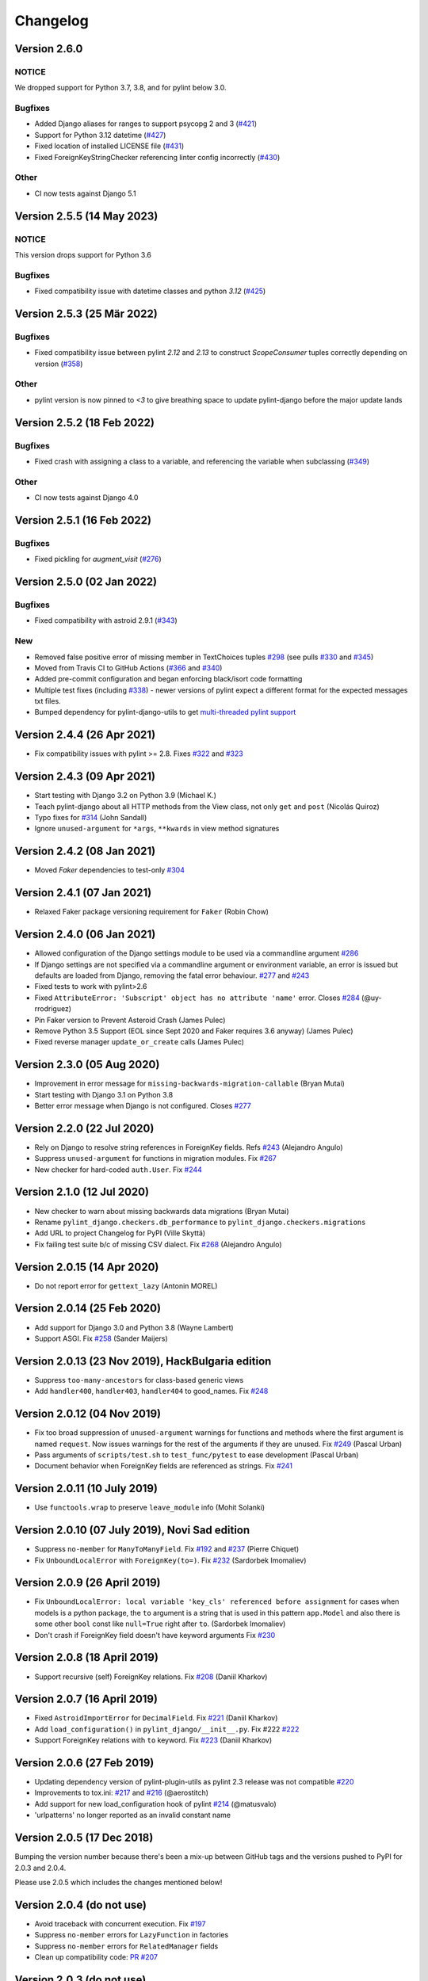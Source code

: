 Changelog
=========

Version 2.6.0
-------------

NOTICE
~~~~~~

We dropped support for Python 3.7, 3.8, and for pylint below 3.0.

Bugfixes
~~~~~~~~

- Added Django aliases for ranges to support psycopg 2 and 3 (`#421 <https://github.com/pylint-dev/pylint-django/pull/421>`_)
- Support for Python 3.12 datetime (`#427 <https://github.com/pylint-dev/pylint-django/pull/427>`_)
- Fixed location of installed LICENSE file (`#431 <https://github.com/pylint-dev/pylint-django/issues/431>`_)
- Fixed ForeignKeyStringChecker referencing linter config incorrectly (`#430 <https://github.com/pylint-dev/pylint-django/issues/430>`_)

Other
~~~~~

- CI now tests against Django 5.1

Version 2.5.5 (14 May 2023)
---------------------------

NOTICE
~~~~~~

This version drops support for Python 3.6

Bugfixes
~~~~~~~~

- Fixed compatibility issue with datetime classes and python `3.12` (`#425 <https://github.com/pylint-dev/pylint-django/issues/425>`_)


Version 2.5.3 (25 Mär 2022)
---------------------------

Bugfixes
~~~~~~~~

- Fixed compatibility issue between pylint `2.12` and `2.13` to construct `ScopeConsumer` tuples correctly depending on version (`#358 <https://github.com/pylint-dev/pylint-django/issues/358>`_)

Other
~~~~~

- pylint version is now pinned to `<3` to give breathing space to update pylint-django before the major update lands

Version 2.5.2 (18 Feb 2022)
---------------------------

Bugfixes
~~~~~~~~

- Fixed crash with assigning a class to a variable, and referencing the variable when subclassing (`#349 <https://github.com/pylint-dev/pylint-django/issues/349>`_)

Other
~~~~~

- CI now tests against Django 4.0


Version 2.5.1 (16 Feb 2022)
---------------------------

Bugfixes
~~~~~~~~

- Fixed pickling for `augment_visit` (`#276 <https://github.com/pylint-dev/pylint-django/issues/276>`_)

Version 2.5.0 (02 Jan 2022)
---------------------------

Bugfixes
~~~~~~~~

- Fixed compatibility with astroid 2.9.1 (`#343 <https://github.com/pylint-dev/pylint-django/issues/343>`_)

New
~~~

- Removed false positive error of missing member in TextChoices tuples `#298 <https://github.com/pylint-dev/pylint-django/issues/298>`_ (see pulls `#330 <https://github.com/pylint-dev/pylint-django/pull/330>`_ and `#345 <https://github.com/pylint-dev/pylint-django/pull/345>`_)
- Moved from Travis CI to GitHub Actions (`#366 <https://github.com/pylint-dev/pylint-django/pull/366>`_ and `#340 <https://github.com/pylint-dev/pylint-django/pull/340>`_)
- Added pre-commit configuration and began enforcing black/isort code formatting
- Multiple test fixes (including `#338 <https://github.com/pylint-dev/pylint-django/issues/338>`_) - newer versions of pylint expect a different format for the expected messages txt files.
- Bumped dependency for pylint-django-utils to get `multi-threaded pylint support <https://github.com/pylint-dev/pylint-plugin-utils/pull/21>`_

Version 2.4.4 (26 Apr 2021)
---------------------------

- Fix compatibility issues with pylint >= 2.8. Fixes
  `#322 <https://github.com/pylint-dev/pylint-django/issues/322>`_ and
  `#323 <https://github.com/pylint-dev/pylint-django/issues/323>`_


Version 2.4.3 (09 Apr 2021)
---------------------------

- Start testing with Django 3.2 on Python 3.9 (Michael K.)
- Teach pylint-django about all HTTP methods from the View class, not only
  ``get`` and ``post`` (Nicolás Quiroz)
- Typo fixes for
  `#314 <https://github.com/pylint-dev/pylint-django/issues/314>`_ (John Sandall)
- Ignore ``unused-argument`` for ``*args``, ``**kwards`` in view method signatures


Version 2.4.2 (08 Jan 2021)
---------------------------

- Moved `Faker` dependencies to test-only `#304 <https://github.com/pylint-dev/pylint-django/issues/304>`_


Version 2.4.1 (07 Jan 2021)
---------------------------

- Relaxed Faker package versioning requirement for ``Faker`` (Robin Chow)


Version 2.4.0 (06 Jan 2021)
---------------------------

- Allowed configuration of the Django settings module to be used via a
  commandline argument `#286 <https://github.com/pylint-dev/pylint-django/issues/286>`_
- If Django settings are not specified via a commandline argument or environment
  variable, an error is issued but defaults are loaded from Django, removing the
  fatal error behaviour. `#277 <https://github.com/pylint-dev/pylint-django/issues/277>`_
  and `#243 <https://github.com/pylint-dev/pylint-django/issues/243>`_
- Fixed tests to work with pylint>2.6
- Fixed ``AttributeError: 'Subscript' object has no attribute 'name'`` error.
  Closes `#284 <https://github.com/pylint-dev/pylint-django/issues/284>`_ (@uy-rrodriguez)
- Pin Faker version to Prevent Asteroid Crash (James Pulec)
- Remove Python 3.5 Support (EOL since Sept 2020 and Faker requires 3.6 anyway)
  (James Pulec)
- Fixed reverse manager ``update_or_create`` calls (James Pulec)


Version 2.3.0 (05 Aug 2020)
---------------------------

- Improvement in error message for ``missing-backwards-migration-callable``
  (Bryan Mutai)
- Start testing with Django 3.1 on Python 3.8
- Better error message when Django is not configured. Closes
  `#277 <https://github.com/pylint-dev/pylint-django/issues/277>`_


Version 2.2.0 (22 Jul 2020)
---------------------------

- Rely on Django to resolve string references in ForeignKey fields. Refs
  `#243 <https://github.com/pylint-dev/pylint-django/issues/243>`_ (Alejandro Angulo)
- Suppress ``unused-argument`` for functions in migration modules. Fix
  `#267 <https://github.com/pylint-dev/pylint-django/issues/267>`_
- New checker for hard-coded ``auth.User``. Fix
  `#244 <https://github.com/pylint-dev/pylint-django/issues/244>`_


Version 2.1.0 (12 Jul 2020)
---------------------------

- New checker to warn about missing backwards data migrations (Bryan Mutai)
- Rename ``pylint_django.checkers.db_performance`` to
  ``pylint_django.checkers.migrations``
- Add URL to project Changelog for PyPI (Ville Skyttä)
- Fix failing test suite b/c of missing CSV dialect. Fix
  `#268 <https://github.com/pylint-dev/pylint-django/issues/268>`_
  (Alejandro Angulo)


Version 2.0.15 (14 Apr 2020)
----------------------------

- Do not report error for ``gettext_lazy`` (Antonin MOREL)


Version 2.0.14 (25 Feb 2020)
----------------------------

- Add support for Django 3.0 and Python 3.8 (Wayne Lambert)
- Support ASGI. Fix
  `#258 <https://github.com/pylint-dev/pylint-django/issues/258>`_ (Sander Maijers)


Version 2.0.13 (23 Nov 2019), HackBulgaria edition
--------------------------------------------------

- Suppress ``too-many-ancestors`` for class-based generic views
- Add ``handler400``, ``handler403``, ``handler404`` to good_names. Fix
  `#248 <https://github.com/pylint-dev/pylint-django/issues/248>`_


Version 2.0.12 (04 Nov 2019)
----------------------------

- Fix too broad suppression of ``unused-argument`` warnings for functions and
  methods where the first argument is named ``request``. Now issues warnings
  for the rest of the arguments if they are unused. Fix
  `#249 <https://github.com/pylint-dev/pylint-django/issues/249>`_ (Pascal Urban)
- Pass arguments of ``scripts/test.sh`` to ``test_func/pytest`` to ease
  development (Pascal Urban)
- Document behavior when ForeignKey fields are referenced as strings. Fix
  `#241 <https://github.com/pylint-dev/pylint-django/issues/241>`_


Version 2.0.11 (10 July 2019)
-----------------------------

- Use ``functools.wrap`` to preserve ``leave_module`` info (Mohit Solanki)


Version 2.0.10 (07 July 2019), Novi Sad edition
-----------------------------------------------

- Suppress ``no-member`` for ``ManyToManyField``. Fix
  `#192 <https://github.com/pylint-dev/pylint-django/issues/192>`_ and
  `#237 <https://github.com/pylint-dev/pylint-django/issues/237>`_ (Pierre Chiquet)

- Fix ``UnboundLocalError`` with ``ForeignKey(to=)``. Fix
  `#232 <https://github.com/pylint-dev/pylint-django/issues/232>`_ (Sardorbek Imomaliev)


Version 2.0.9 (26 April 2019)
-----------------------------

- Fix ``UnboundLocalError: local variable 'key_cls' referenced before assignment``
  for cases when models is a python package, the ``to`` argument is a string
  that is used in this pattern ``app.Model`` and also there is some other
  ``bool`` const like ``null=True`` right after ``to``. (Sardorbek Imomaliev)
- Don't crash if ForeignKey field doesn't have keyword arguments Fix
  `#230 <https://github.com/pylint-dev/pylint-django/issues/230>`_


Version 2.0.8 (18 April 2019)
-----------------------------

- Support recursive (self) ForeignKey relations. Fix
  `#208 <https://github.com/pylint-dev/pylint-django/issues/208>`_ (Daniil Kharkov)


Version 2.0.7 (16 April 2019)
-----------------------------

- Fixed ``AstroidImportError`` for ``DecimalField``. Fix
  `#221 <https://github.com/pylint-dev/pylint-django/issues/221>`_ (Daniil Kharkov)
- Add ``load_configuration()`` in ``pylint_django/__init__.py``. Fix #222
  `#222 <https://github.com/pylint-dev/pylint-django/issues/222>`_
- Support ForeignKey relations with ``to`` keyword. Fix
  `#223 <https://github.com/pylint-dev/pylint-django/issues/223>`_ (Daniil Kharkov)


Version 2.0.6 (27 Feb 2019)
---------------------------

- Updating dependency version of pylint-plugin-utils as pylint 2.3 release
  was not compatible `#220 <https://github.com/pylint-dev/pylint-django/issues/220>`_
- Improvements to tox.ini:
  `#217 <https://github.com/pylint-dev/pylint-django/issues/217>`_
  and `#216 <https://github.com/pylint-dev/pylint-django/issues/216>`_ (@aerostitch)
- Add support for new load_configuration hook of pylint
  `#214 <https://github.com/pylint-dev/pylint-django/issues/214>`_ (@matusvalo)
- 'urlpatterns' no longer reported as an invalid constant name


Version 2.0.5 (17 Dec 2018)
---------------------------

Bumping the version number because there's been a mix-up between
GitHub tags and the versions pushed to PyPI for 2.0.3 and 2.0.4.

Please use 2.0.5 which includes the changes mentioned below!


Version 2.0.4 (do not use)
--------------------------

- Avoid traceback with concurrent execution. Fix
  `#197 <https://github.com/pylint-dev/pylint-django/issues/197>`_
- Suppress ``no-member`` errors for ``LazyFunction`` in factories
- Suppress ``no-member`` errors for ``RelatedManager`` fields
- Clean up compatibility code:
  `PR #207 <http://github.com/pylint-dev/pylint-django/pull/207>`_


Version 2.0.3 (do not use)
--------------------------

- Fixing compatibility between ranges of astroid (2.0.4 -> 2.1) and
  pylint (2.1.1 -> 2.2).
  `#201 <https://github.com/pylint-dev/pylint-django/issues/201>`_ and
  `#202 <https://github.com/pylint-dev/pylint-django/issues/202>`_

Version 2.0.2 (26 Aug 2018)
---------------------------

- Suppress false-positive no-self-argument in factory.post_generation. Fix
  `#190 <https://github.com/pylint-dev/pylint-django/issues/190>`_ (Federico Bond)


Version 2.0.1 (20 Aug 2018)
---------------------------

- Enable testing with Django 2.1
- Add test for Model.objects.get_or_create(). Close
  `#156 <https://github.com/pylint-dev/pylint-django/issues/156>`__
- Add test for objects.exclude(). Close
  `#177 <https://github.com/pylint-dev/pylint-django/issues/177>`__
- Fix Instance of 'Model' has no 'id' member (no-member),
  fix Class 'UserCreationForm' has no 'declared_fields' member. Close
  `#184 <https://github.com/pylint-dev/pylint-django/issues/184>`__
- Fix for Instance of 'ManyToManyField' has no 'add' member. Close
  `#163 <https://github.com/pylint-dev/pylint-django/issues/163>`__
- Add test & fix for unused arguments on class based views


Version 2.0 (25 July 2018)
--------------------------

- Requires pylint >= 2.0 which doesn't support Python 2 anymore!
- Add modelform-uses-unicode check to flag dangerous use of the exclude
  attribute in ModelForm.Meta (Federico Bond).


Version 0.11.1 (25 May 2018), the DjangoCon Heidelberg edition
--------------------------------------------------------------

- Enable test case for ``urlpatterns`` variable which was previously disabled
- Disable ``unused-argument`` message for the ``request`` argument passed to
  view functions. Fix
  `#155 <https://github.com/pylint-dev/pylint-django/issues/155>`__
- Add transformations for ``model_utils`` managers instead of special-casing them.
  Fix
  `#160 <https://github.com/pylint-dev/pylint-django/issues/160>`__


Version 0.11 (18 April 2018), the TestCon Moscow edition
--------------------------------------------------------

- New ``JsonResponseChecker`` that looks for common anti-patterns with
  http responses returning JSON. This includes::

    HttpResponse(json.dumps(data))

    HttpResponse(data, content_type='application/json')

    JsonResponse(data, content_type=...)


Version 0.10.0 (10 April 2018)
------------------------------

- Remove the compatibility layer for older astroid versions
- Make flake8 happy. Fix
  `#102 <https://github.com/pylint-dev/pylint-django/issues/102>`__
- Fix: compatibility with Python < 3.6 caused by ``ModuleNotFoundError``
  not available on older versions of Python (Juan Rial)
- Show README and CHANGELOG on PyPI. Fix
  `#122 <https://github.com/pylint-dev/pylint-django/issues/122>`__
- Fix explicit unicode check with ``python_2_unicode_compatible`` base models
  (Federico Bond)
- Suppress ``not-an-iterable`` message for 'objects'. Fix
  `#117 <https://github.com/pylint-dev/pylint-django/issues/117>`__
- Teach pylint_django that ``objects.all()`` is subscriptable. Fix
  `#144 <https://github.com/pylint-dev/pylint-django/issues/144>`__
- Suppress ``invalid-name`` for ``wsgi.application``. Fix
  `#77 <https://github.com/pylint-dev/pylint-django/issues/77>`__
- Add test for ``WSGIRequest.context``. Closes
  `#78 <https://github.com/pylint-dev/pylint-django/issues/78>`__
- Register transforms for ``FileField``. Fix
  `#60 <https://github.com/pylint-dev/pylint-django/issues/60>`__
- New checker ``pylint_django.checkers.db_performance``.
  Enables checking of migrations and reports when there's an
  ``AddField`` operation with a default value which may slow down applying
  migrations on large tables. This may also lead to production tables
  being locked while migrations are being applied. Fix
  `#118 <https://github.com/pylint-dev/pylint-django/issues/118>`__
- Suppress ``no-member`` for ``factory.SubFactory`` objects.
  Useful when model factories use ``factory.SubFactory()`` for foreign
  key relations.


Version 0.9.4 (12 March 2018)
-----------------------------

-  Add an optional dependency on Django
-  Fix the ``DjangoInstalledChecker`` so it can actually warn when
   Django isn't available
-  Fix `#136 <https://github.com/pylint-dev/pylint-django/issues/136>`__ by
   adding automated build and sanity test scripts

Version 0.9.3 (removed from PyPI)
---------------------------------

-  Fix `#133 <https://github.com/pylint-dev/pylint-django/issues/133>`__ and
   `#134 <https://github.com/pylint-dev/pylint-django/issues/134>`__ by
   including package data when building wheel and tar.gz packages for
   PyPI (Joseph Herlant)

Version 0.9.2 (broken)
----------------------

-  Fix `#129 <https://github.com/pylint-dev/pylint-django/issues/129>`__ -
   Move tests under ``site-packages/pylint_django`` (Mr. Senko)
-  Fix `#96 <https://github.com/pylint-dev/pylint-django/issues/96>`__ - List
   Django as a dependency (Mr. Senko)

Version 0.9.1 (26 Feb 2018)
---------------------------

-  Fix `#123 <https://github.com/pylint-dev/pylint-django/issues/123>`__ -
   Update links after the move to pylint-dev (Mr. Senko)
-  Add test for Meta class from django\_tables2 (Mr. Senko)
-  Fix flake8 complaints (Peter Bittner)
-  Add missing .txt and .rc test files to MANIFEST.in (Joseph Herlant)

Version 0.9 (25 Jan 2018)
-------------------------

-  Fix `#120 <https://github.com/pylint-dev/pylint-django/issues/120>`__ -
   TypeError: 'NamesConsumer' object does not support indexing (Simone
   Basso)
-  Fix `#110 <https://github.com/pylint-dev/pylint-django/issues/120>`__ and
   `#35 <https://github.com/pylint-dev/pylint-django/issues/120>`__ - resolve
   ForeignKey models specified as strings instead of class names (Mr.
   Senko)

Version 0.8.0 (20 Jan 2018)
---------------------------

-  This is the last version to support Python 2. Issues a deprecation
   warning!
-  `#109 <http://github.com/pylint-dev/pylint-django/pull/109>`__, adding
   'urlpatterns', 'register', 'app\_name' to good names. Obsoletes
   `#111 <http://github.com/pylint-dev/pylint-django/pull/111>`__, fixes
   `#108 <http://github.com/pylint-dev/pylint-django/issues/108>`__ (Vinay
   Pai)
-  Add 'handler500' to good names (Mr. Senko)
-  `#103 <http://github.com/pylint-dev/pylint-django/pull/103>`__: Support
   factory\_boy's DjangoModelFactory Meta class (Konstantinos
   Koukopoulos)
-  `#100 <https://github.com/pylint-dev/pylint-django/pull/100>`__: Fix
   E1101:Instance of '**proxy**\ ' has no 'format' member' when using
   .format() on a ugettext\_lazy translation. Fixes
   `#80 <https://github.com/pylint-dev/pylint-django/issues/80>`__
   (canarduck)
-  `#99 <https://github.com/pylint-dev/pylint-django/pull/99>`__: Add tests
   and transforms for DurationField, fixes
   `#95 <https://github.com/pylint-dev/pylint-django/issues/95>`__ (James M.
   Allen)
-  `#92 <https://github.com/pylint-dev/pylint-django/pull/92>`__: Add json
   field to WSGIRequest proxy (sjk4sc)
-  `#84 <https://github.com/pylint-dev/pylint-django/pull/84>`__: Add support
   for django.contrib.postgres.fields and UUIDField (Villiers Strauss)
-  Stop testing with older Django versions. Currently testing with
   Django 1.11.x and 2.0
-  Stop testing on Python 2, no functional changes in the source code
   though
-  Update tests and require latest version of pylint (>=1.8), fixes
   `#53 <https://github.com/pylint-dev/pylint-django/issues/53>`__,
   `#97 <https://github.com/pylint-dev/pylint-django/issues/97>`__
-  `#81 <https://github.com/pylint-dev/pylint-django/issues/81>`__ Fix
   'duplicate-except' false negative for except blocks which catch the
   ``DoesNotExist`` exception.

Version 0.7.4
-------------

-  `#88 <https://github.com/pylint-dev/pylint-django/pull/88>`__ Fixed builds
   with Django 1.10 (thanks to
   `federicobond <https://github.com/federicobond>`__)
-  `#91 <https://github.com/pylint-dev/pylint-django/pull/91>`__ Fixed race
   condition when running with pylint parallel execution mode (thanks to
   `jeremycarroll <https://github.com/jeremycarroll>`__)
-  `#64 <https://github.com/pylint-dev/pylint-django/issues/64>`__ "Meta is
   old style class" now suppressed on BaseSerializer too (thanks to
   `unklphil <https://github.com/unklphil>`__)
-  `#70 <https://github.com/pylint-dev/pylint-django/pull/70>`__ Updating to
   handle newer pylint/astroid versions (thanks to
   `iXce <https://github.com/iXce>`__)

Version 0.7.2
-------------

-  `#76 <https://github.com/pylint-dev/pylint-django/pull/76>`__ Better
   handling of mongoengine querysetmanager
-  `#73 <https://github.com/pylint-dev/pylint-django/pull/73>`__
   `#72 <https://github.com/pylint-dev/pylint-django/issues/72>`__ Make package
   zip safe to help fix some path problems
-  `#68 <https://github.com/pylint-dev/pylint-django/pull/68>`__ Suppressed
   invalid constant warning for "app\_name" in urls.py
-  `#67 <https://github.com/pylint-dev/pylint-django/pull/67>`__ Fix
   view.args and view.kwargs
-  `#66 <https://github.com/pylint-dev/pylint-django/issues/66>`__ accessing
   \_meta no longer causes a protected-access warning as this is a
   public API as of Django 1.8
-  `#65 <https://github.com/pylint-dev/pylint-django/pull/65>`__ Add support
   of mongoengine module.
-  `#59 <https://github.com/pylint-dev/pylint-django/pull/59>`__ Silence
   old-style-class for widget Meta

Version 0.7.1
-------------

-  `#52 <https://github.com/pylint-dev/pylint-django/issues/52>`__ - Fixed
   stupid mistake when using versioninfo

Version 0.7
-----------

-  `#51 <https://github.com/pylint-dev/pylint-django/issues/51>`__ - Fixed
   compatibility with pylint 1.5 / astroid 1.4.1

Version 0.6.1
-------------

-  `#43 <https://github.com/pylint-dev/pylint-django/issues/43>`__ - Foreign
   key ID access (``somefk_id``) does not raise an 'attribute not found'
   warning
-  `#31 <https://github.com/pylint-dev/pylint-django/issues/31>`__ - Support
   for custom model managers (thanks
   `smirolo <https://github.com/smirolo>`__)
-  `#48 <https://github.com/pylint-dev/pylint-django/pull/48>`__ - Added
   support for django-restframework (thanks
   `mbertolacci <https://github.com/mbertolacci>`__)

Version 0.6
-----------

-  Pylint 1.4 dropped support for Python 2.6, therefore a constraint is
   added that pylint-django will only work with Python2.6 if pylint<=1.3
   is installed
-  `#40 <https://github.com/pylint-dev/pylint-django/issues/40>`__ - pylint
   1.4 warned about View and Model classes not having enough public
   methods; this is suppressed
-  `#37 <https://github.com/pylint-dev/pylint-django/issues/37>`__ - fixed an
   infinite loop when using astroid 1.3.3+
-  `#36 <https://github.com/pylint-dev/pylint-django/issues/36>`__ - no
   longer warning about lack of ``__unicode__`` method on abstract model
   classes
-  `PR #34 <https://github.com/pylint-dev/pylint-django/pull/34>`__ - prevent
   warning about use of ``super()`` on ModelManager classes

Version 0.5.5
-------------

-  `PR #27 <https://github.com/pylint-dev/pylint-django/pull/27>`__ - better
   ``ForeignKey`` transforms, which now work when of the form
   ``othermodule.ModelClass``. This also fixes a problem where an
   inferred type would be ``_Yes`` and pylint would fail
-  `PR #28 <https://github.com/pylint-dev/pylint-django/pull/28>`__ - better
   knowledge of ``ManyToManyField`` classes

Version 0.5.4
-------------

-  Improved resilience to inference failure when Django types cannot be
   inferred (which can happen if Django is not on the system path

Version 0.5.3
-------------

-  `Issue #25 <https://github.com/pylint-dev/pylint-django/issues/25>`__
   Fixing cases where a module defines ``get`` as a method

Version 0.5.2
-------------

-  Fixed a problem where type inference could get into an infinite loop

Version 0.5.1
-------------

-  Removed usage of a Django object, as importing it caused Django to
   try to configure itself and thus throw an ImproperlyConfigured
   exception.

Version 0.5
-----------

-  `Issue #7 <https://github.com/pylint-dev/pylint-django/issues/7>`__
   Improved handling of Django model fields
-  `Issue #10 <https://github.com/pylint-dev/pylint-django/issues/10>`__ No
   warning about missing **unicode** if the Django python3/2
   compatibility tools are used
-  `Issue #11 <https://github.com/pylint-dev/pylint-django/issues/11>`__
   Improved handling of Django form fields
-  `Issue #12 <https://github.com/pylint-dev/pylint-django/issues/12>`__
   Improved handling of Django ImageField and FileField objects
-  `Issue #14 <https://github.com/pylint-dev/pylint-django/issues/14>`__
   Models which do not define **unicode** but whose parents do now have
   a new error (W5103) instead of incorrectly warning about no
   **unicode** being present.
-  `Issue #21 <https://github.com/pylint-dev/pylint-django/issues/21>`__
   ``ForeignKey`` and ``OneToOneField`` fields on models are replaced
   with instance of the type they refer to in the AST, which allows
   pylint to generate correct warnings about attributes they may or may
   not have.

Version 0.3
-----------

-  Python3 is now supported
-  ``__unicode__`` warning on models does not appear in Python3

Version 0.2
-----------

-  Pylint now recognises ``BaseForm`` as an ancestor of ``Form`` and
   subclasses
-  Improved ``Form`` support
-  `Issue #2 <https://github.com/pylint-dev/pylint-django/issues/2>`__ - a
   subclass of a ``Model`` or ``Form`` also has warnings about a
   ``Meta`` class suppressed.
-  `Issue #3 <https://github.com/pylint-dev/pylint-django/issues/3>`__ -
   ``Form`` and ``ModelForm`` subclasses no longer warn about ``Meta``
   classes.
